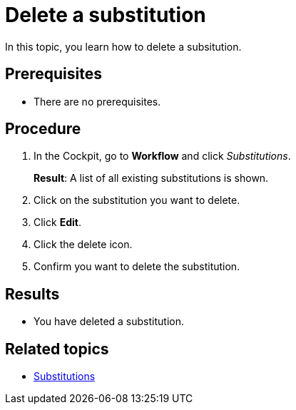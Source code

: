 = Delete a substitution

In this topic, you learn how to delete a subsitution.

== Prerequisites

* There are no prerequisites.

== Procedure

. In the Cockpit, go to *Workflow* and click _Substitutions_.
+
*Result*: A list of all existing substitutions is shown.
. Click on the substitution you want to delete.
. Click *Edit*.
. Click the delete icon.
. Confirm you want to delete the substitution.

== Results

* You have deleted a substitution.

== Related topics

* xref:workflow-substitutions.adoc[Substitutions]
